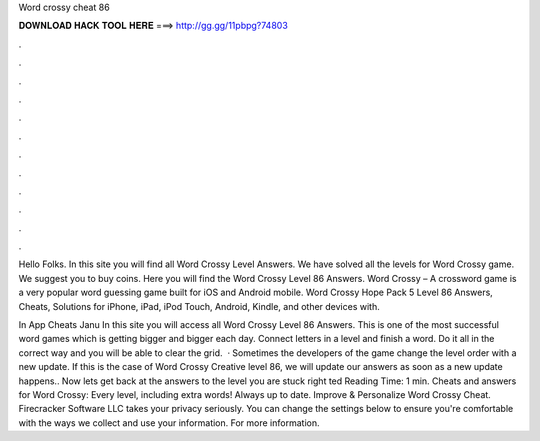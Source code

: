 Word crossy cheat 86



𝐃𝐎𝐖𝐍𝐋𝐎𝐀𝐃 𝐇𝐀𝐂𝐊 𝐓𝐎𝐎𝐋 𝐇𝐄𝐑𝐄 ===> http://gg.gg/11pbpg?74803



.



.



.



.



.



.



.



.



.



.



.



.

Hello Folks. In this site you will find all Word Crossy Level Answers. We have solved all the levels for Word Crossy game. We suggest you to buy coins. Here you will find the Word Crossy Level 86 Answers. Word Crossy – A crossword game is a very popular word guessing game built for iOS and Android mobile. Word Crossy Hope Pack 5 Level 86 Answers, Cheats, Solutions for iPhone, iPad, iPod Touch, Android, Kindle, and other devices with.

In App Cheats Janu In this site you will access all Word Crossy Level 86 Answers. This is one of the most successful word games which is getting bigger and bigger each day. Connect letters in a level and finish a word. Do it all in the correct way and you will be able to clear the grid.  · Sometimes the developers of the game change the level order with a new update. If this is the case of Word Crossy Creative level 86, we will update our answers as soon as a new update happens.. Now lets get back at the answers to the level you are stuck right ted Reading Time: 1 min. Cheats and answers for Word Crossy: Every level, including extra words! Always up to date. Improve & Personalize Word Crossy Cheat. Firecracker Software LLC takes your privacy seriously. You can change the settings below to ensure you're comfortable with the ways we collect and use your information. For more information.
